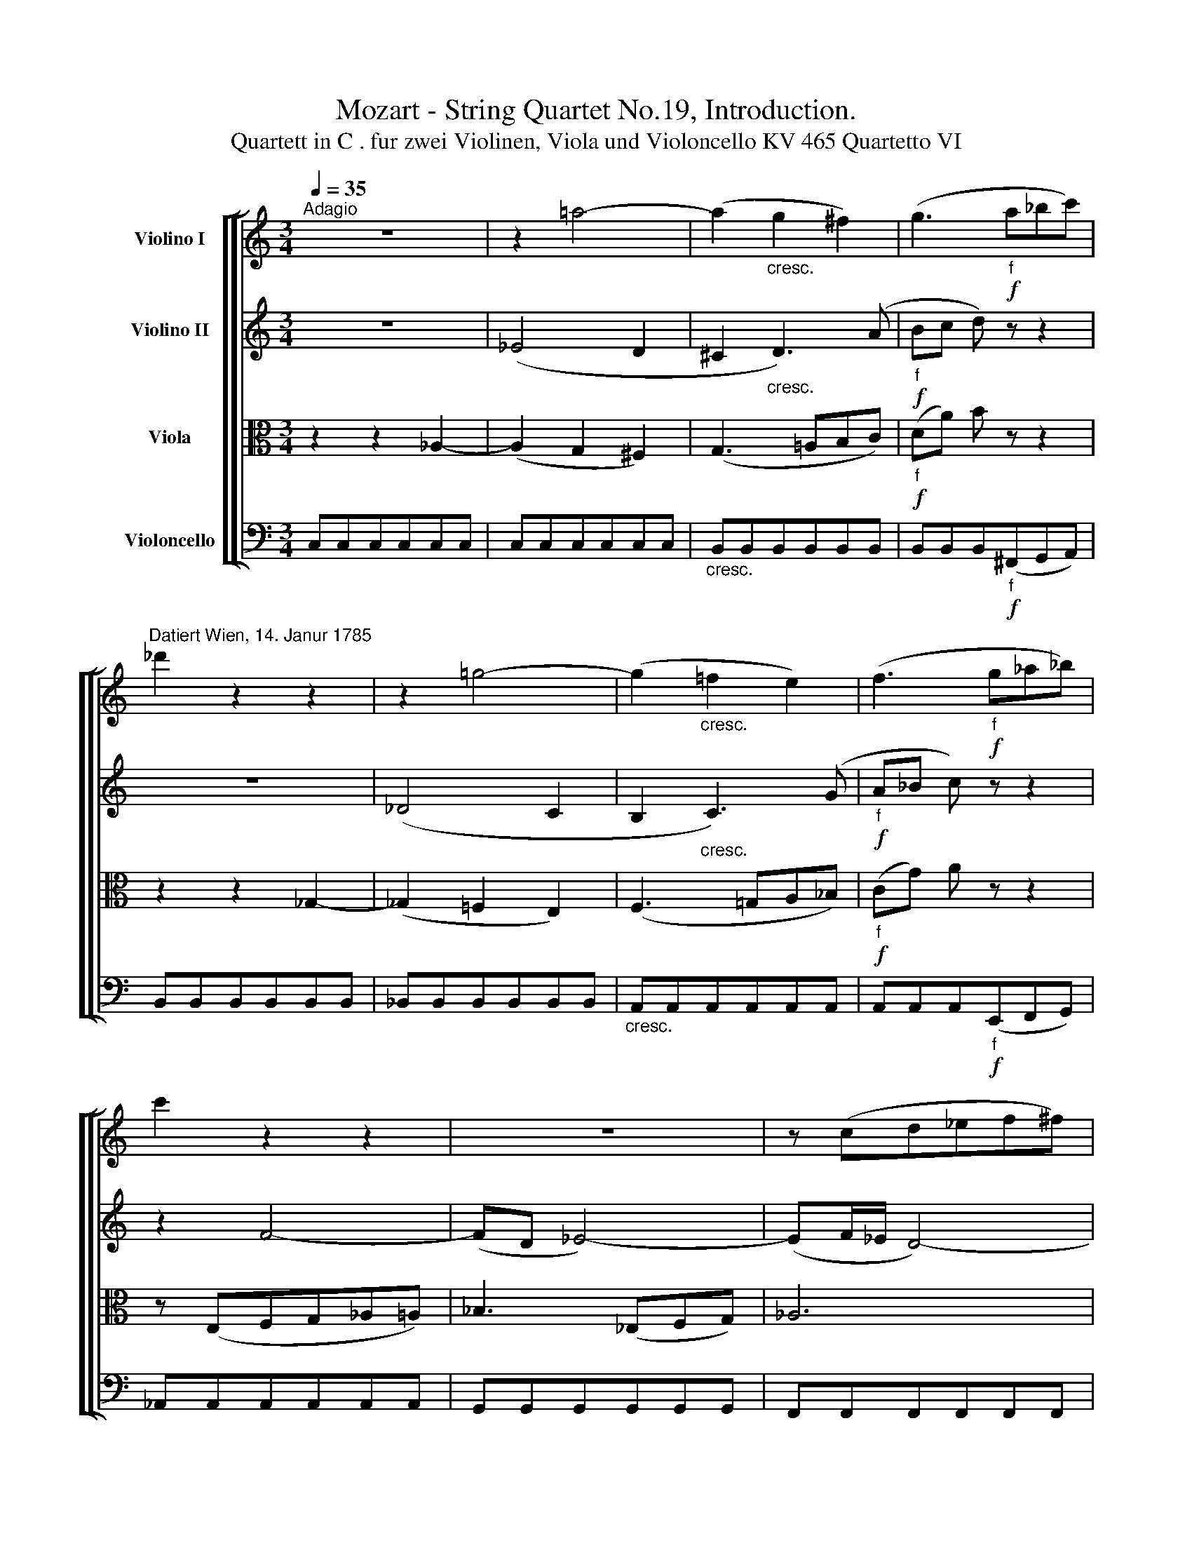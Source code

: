 X:1
T:Mozart - String Quartet No.19, Introduction.
T:Quartett in C . fur zwei Violinen, Viola und Violoncello KV 465 Quartetto VI
%%score [ [ 1 2 3 4 ] ]
L:1/8
Q:1/4=35
M:3/4
K:C
V:1 treble nm="Violino I"
V:2 treble nm="Violino II"
V:3 alto nm="Viola"
V:4 bass nm="Violoncello"
V:1
"^Adagio" z6 | z2 =a4- | (a2"_cresc." g2 ^f2) | (g3!f!"_f" a_bc') | %4
"^Datiert Wien, 14. Janur 1785" _d'2 z2 z2 | z2 =g4- | (g2"_cresc." =f2 e2) | (f3!f!"_f" g_a_b) | %8
 c'2 z2 z2 | z6 | z (cd_ef^f) | g3"_cresc." (cd_e) | =f6 | (=e2 _e2 d2) | c3 (d/c/ B/c/d/c/) | %15
 B2 z (d_ec)[Q:1/4=30] | B2 z (dcA) | G2 z (D_EC) | B,3 (.B,.B,.B,) | (B,!f!^C)!p! D3 D | %20
 (D!f!E)!p! F3!mf![Q:1/4=20] d | %21
[Q:1/4=25] !fermata!c2[Q:1/4=15]({!fermata!B!fermata!c)!fermata!d!fermata!c} !fermata!B4 |] %22
V:2
 z6 | (_E4 D2 | ^C2"_cresc." D3) (A |!f!"_f" Bc d) z z2 | z6 | (_D4 C2 | B,2"_cresc." C3) (G | %7
!f!"_f" A_B c) z z2 | z2 F4- | (FD _E4-) | (EF/_E/ D4-) | (D"_cresc."B, C2) c2- | (cBc^c) d2- | %13
 (d=c_BA_AG) | G4 (FC) | D2 z (Bc_E) | D2 z (F_EC) | B,2 z (B,CA,) | G,3 (.G,.G,.G,) | %19
 (G,!f!^A,)!p! B,3 B, | (B,!f!^C)!p! D3!mf! F | !fermata!F6 |] %22
V:3
 z2 z2 _A,2- | (A,2 G,2 ^F,2) | (G,3 =A,B,C) |!f!"_f" (DA) B z z2 | z2 z2 _G,2- | (_G,2 =F,2 E,2) | %6
 (F,3 =G,A,_B,) |!f!"_f" (CG) A z z2 | z (E,F,G,_A,=A,) | _B,3 (_E,F,G,) | _A,6 | %11
 G,"_cresc."(GF_EDC) | D3 G, G2- | G2 z2 z _B, | (CD_E=EF^F) | G2 z2 z (^F | G2) z2 z (^F, | %17
 G,2) z (=F,_E,^F,) | (G,3!f! E,!p! F,2-) | (F,3!f! E,!p! F,2-) | (F,3!f! ^A,!p!B,!mf!G,) | %21
 !fermata!D6 |] %22
V:4
 C,C,C,C,C,C, | C,C,C,C,C,C, |"_cresc." B,,B,,B,,B,,B,,B,, | B,,B,,B,,!f!"_f"(^F,,G,,A,,) | %4
 B,,B,,B,,B,,B,,B,, | _B,,B,,B,,B,,B,,B,, |"_cresc." A,,A,,A,,A,,A,,A,, | %7
 A,,A,,A,,!f!"_f"(E,,F,,G,,) | _A,,A,,A,,A,,A,,A,, | G,,G,,G,,G,,G,,G,, | F,,F,,F,,F,,F,,F,, | %11
 _E,,4 z2 | z (G,,_A,,=A,,_B,,=B,,) | C,3 (CB,_B,) | (A,2 _A,4) | G,(^F G2) z2 | z (^F, G,2) z2 | %17
 z (^F,, G,,2) z2 | z (G,,B,,!f!^C,!p!D,B,,) | z (G,,B,,!f!^C,!p!D,B,,) | %20
 z (G,,B,,!f!^C,!p!D,!mf!B,,) | !fermata!G,,6 |] %22

